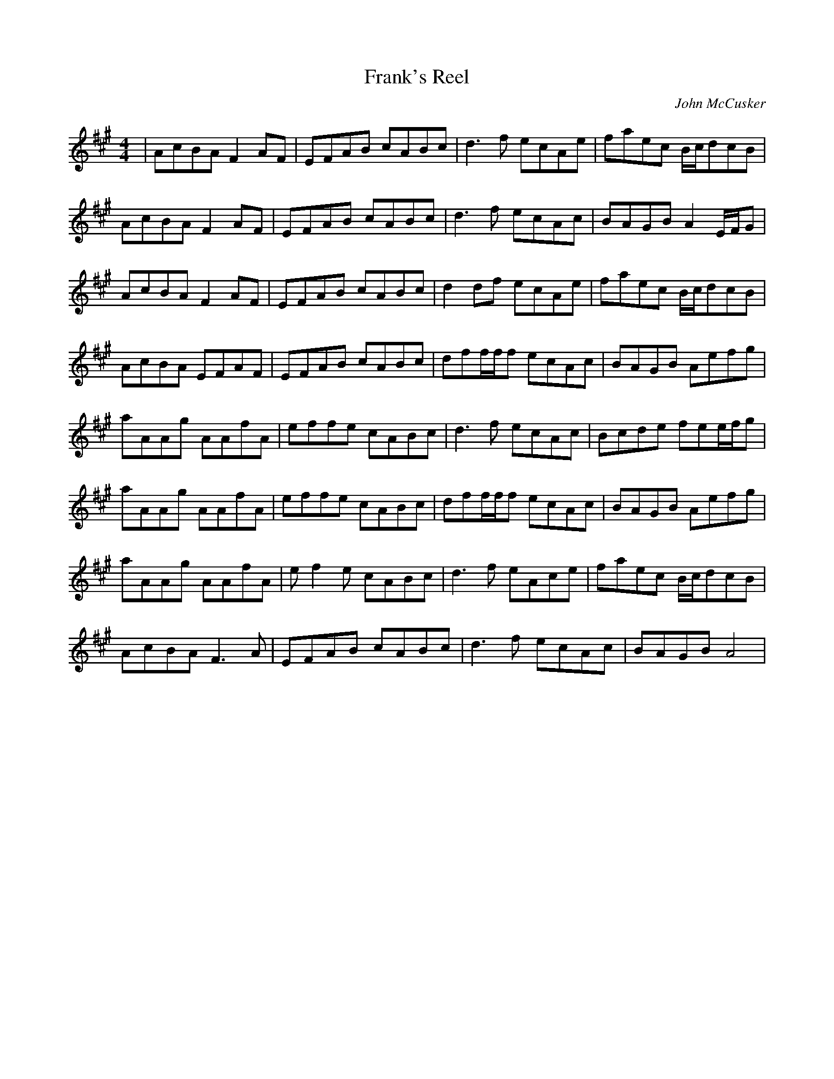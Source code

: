 X: 48
T:Frank's Reel
R:reel
C:John McCusker
Z:added by Alf 
M:4/4
L:1/8
K:A
| AcBA F2AF|EFAB cABc|d3f ecAe|faec B/2c/2dcB|
AcBA F2AF|EFAB cABc|d3f ecAc|BAGB A2E/2F/2G|
AcBA F2AF|EFAB cABc|d2df ecAe|faec B/2c/2dcB|
AcBA EFAF|EFAB cABc|dff/2f/2f ecAc|BAGB Aefg|
aAAg AAfA|effe cABc|d3f ecAc|Bcde fee/2f/2g|
aAAg AAfA|effe cABc|dff/2f/2f ecAc|BAGB Aefg|
aAAg AAfA|ef2e cABc|d3f eAce|faec B/2c/2dcB|
AcBA F3A|EFAB cABc|d3f ecAc|BAGB A4|
